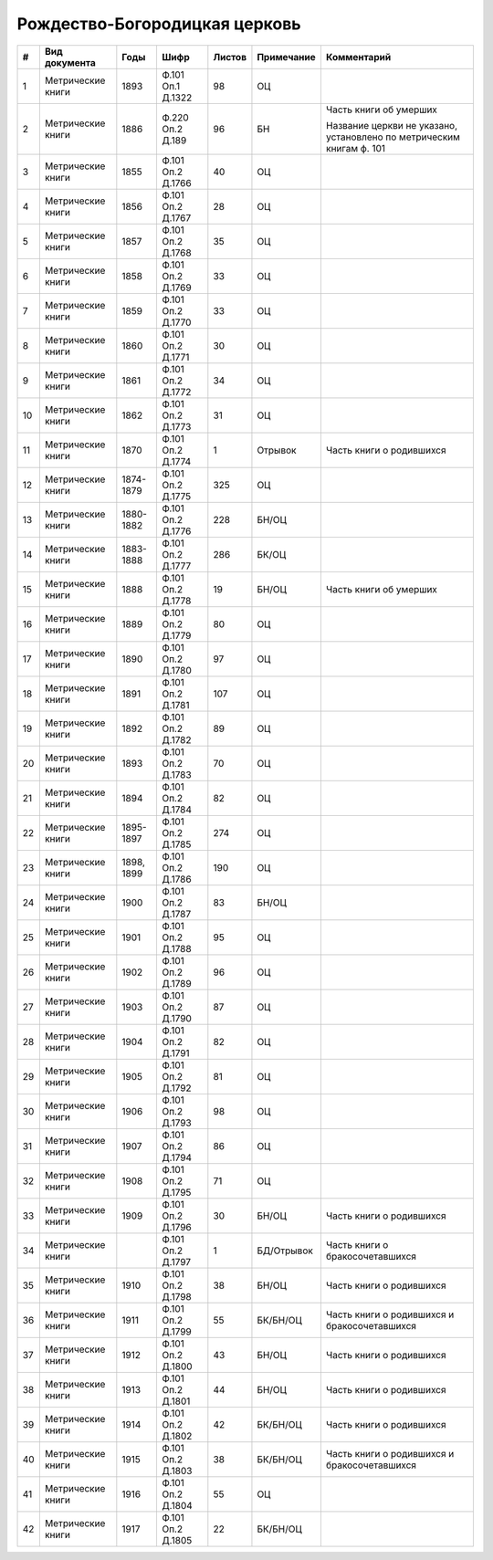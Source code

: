 
.. Church datasheet RST template
.. Autogenerated by cfp-sphinx.py

.. index:: Рождество-Богородицкая церковь

Рождество-Богородицкая церковь
==============================

.. list-table::
   :header-rows: 1

   * - #
     - Вид документа
     - Годы
     - Шифр
     - Листов
     - Примечание
     - Комментарий

   * - 1
     - Метрические книги
     - 1893
     - Ф.101 Оп.1 Д.1322
     - 98
     - ОЦ
     - 
   * - 2
     - Метрические книги
     - 1886
     - Ф.220 Оп.2 Д.189
     - 96
     - БН
     - Часть книги об умерших

       Название церкви не указано, установлено по метрическим книгам ф. 101 
   * - 3
     - Метрические книги
     - 1855
     - Ф.101 Оп.2 Д.1766
     - 40
     - ОЦ
     - 
   * - 4
     - Метрические книги
     - 1856
     - Ф.101 Оп.2 Д.1767
     - 28
     - ОЦ
     - 
   * - 5
     - Метрические книги
     - 1857
     - Ф.101 Оп.2 Д.1768
     - 35
     - ОЦ
     - 
   * - 6
     - Метрические книги
     - 1858
     - Ф.101 Оп.2 Д.1769
     - 33
     - ОЦ
     - 
   * - 7
     - Метрические книги
     - 1859
     - Ф.101 Оп.2 Д.1770
     - 33
     - ОЦ
     - 
   * - 8
     - Метрические книги
     - 1860
     - Ф.101 Оп.2 Д.1771
     - 30
     - ОЦ
     - 
   * - 9
     - Метрические книги
     - 1861
     - Ф.101 Оп.2 Д.1772
     - 34
     - ОЦ
     - 
   * - 10
     - Метрические книги
     - 1862
     - Ф.101 Оп.2 Д.1773
     - 31
     - ОЦ
     - 
   * - 11
     - Метрические книги
     - 1870
     - Ф.101 Оп.2 Д.1774
     - 1
     - Отрывок
     - Часть книги о родившихся
   * - 12
     - Метрические книги
     - 1874-1879
     - Ф.101 Оп.2 Д.1775
     - 325
     - ОЦ
     - 
   * - 13
     - Метрические книги
     - 1880-1882
     - Ф.101 Оп.2 Д.1776
     - 228
     - БН/ОЦ
     - 
   * - 14
     - Метрические книги
     - 1883-1888
     - Ф.101 Оп.2 Д.1777
     - 286
     - БК/ОЦ
     - 
   * - 15
     - Метрические книги
     - 1888
     - Ф.101 Оп.2 Д.1778
     - 19
     - БН/ОЦ
     - Часть книги об умерших
   * - 16
     - Метрические книги
     - 1889
     - Ф.101 Оп.2 Д.1779
     - 80
     - ОЦ
     - 
   * - 17
     - Метрические книги
     - 1890
     - Ф.101 Оп.2 Д.1780
     - 97
     - ОЦ
     - 
   * - 18
     - Метрические книги
     - 1891
     - Ф.101 Оп.2 Д.1781
     - 107
     - ОЦ
     - 
   * - 19
     - Метрические книги
     - 1892
     - Ф.101 Оп.2 Д.1782
     - 89
     - ОЦ
     - 
   * - 20
     - Метрические книги
     - 1893
     - Ф.101 Оп.2 Д.1783
     - 70
     - ОЦ
     - 
   * - 21
     - Метрические книги
     - 1894
     - Ф.101 Оп.2 Д.1784
     - 82
     - ОЦ
     - 
   * - 22
     - Метрические книги
     - 1895-1897
     - Ф.101 Оп.2 Д.1785
     - 274
     - ОЦ
     - 
   * - 23
     - Метрические книги
     - 1898, 1899
     - Ф.101 Оп.2 Д.1786
     - 190
     - ОЦ
     - 
   * - 24
     - Метрические книги
     - 1900
     - Ф.101 Оп.2 Д.1787
     - 83
     - БН/ОЦ
     - 
   * - 25
     - Метрические книги
     - 1901
     - Ф.101 Оп.2 Д.1788
     - 95
     - ОЦ
     - 
   * - 26
     - Метрические книги
     - 1902
     - Ф.101 Оп.2 Д.1789
     - 96
     - ОЦ
     - 
   * - 27
     - Метрические книги
     - 1903
     - Ф.101 Оп.2 Д.1790
     - 87
     - ОЦ
     - 
   * - 28
     - Метрические книги
     - 1904
     - Ф.101 Оп.2 Д.1791
     - 82
     - ОЦ
     - 
   * - 29
     - Метрические книги
     - 1905
     - Ф.101 Оп.2 Д.1792
     - 81
     - ОЦ
     - 
   * - 30
     - Метрические книги
     - 1906
     - Ф.101 Оп.2 Д.1793
     - 98
     - ОЦ
     - 
   * - 31
     - Метрические книги
     - 1907
     - Ф.101 Оп.2 Д.1794
     - 86
     - ОЦ
     - 
   * - 32
     - Метрические книги
     - 1908
     - Ф.101 Оп.2 Д.1795
     - 71
     - ОЦ
     - 
   * - 33
     - Метрические книги
     - 1909
     - Ф.101 Оп.2 Д.1796
     - 30
     - БН/ОЦ
     - Часть книги о родившихся
   * - 34
     - Метрические книги
     - 
     - Ф.101 Оп.2 Д.1797
     - 1
     - БД/Отрывок
     - Часть книги о бракосочетавшихся
   * - 35
     - Метрические книги
     - 1910
     - Ф.101 Оп.2 Д.1798
     - 38
     - БН/ОЦ
     - Часть книги о родившихся
   * - 36
     - Метрические книги
     - 1911
     - Ф.101 Оп.2 Д.1799
     - 55
     - БК/БН/ОЦ
     - Часть книги о родившихся и бракосочетавшихся
   * - 37
     - Метрические книги
     - 1912
     - Ф.101 Оп.2 Д.1800
     - 43
     - БН/ОЦ
     - Часть книги о родившихся
   * - 38
     - Метрические книги
     - 1913
     - Ф.101 Оп.2 Д.1801
     - 44
     - БН/ОЦ
     - Часть книги о родившихся
   * - 39
     - Метрические книги
     - 1914
     - Ф.101 Оп.2 Д.1802
     - 42
     - БК/БН/ОЦ
     - Часть книги о родившихся
   * - 40
     - Метрические книги
     - 1915
     - Ф.101 Оп.2 Д.1803
     - 38
     - БК/БН/ОЦ
     - Часть книги о родившихся и бракосочетавшихся
   * - 41
     - Метрические книги
     - 1916
     - Ф.101 Оп.2 Д.1804
     - 55
     - ОЦ
     - 
   * - 42
     - Метрические книги
     - 1917
     - Ф.101 Оп.2 Д.1805
     - 22
     - БК/БН/ОЦ
     - 


